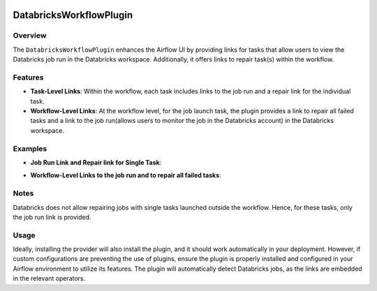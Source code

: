  .. Licensed to the Apache Software Foundation (ASF) under one
    or more contributor license agreements.  See the NOTICE file
    distributed with this work for additional information
    regarding copyright ownership.  The ASF licenses this file
    to you under the Apache License, Version 2.0 (the
    "License"); you may not use this file except in compliance
    with the License.  You may obtain a copy of the License at

 ..   http://www.apache.org/licenses/LICENSE-2.0

 .. Unless required by applicable law or agreed to in writing,
    software distributed under the License is distributed on an
    "AS IS" BASIS, WITHOUT WARRANTIES OR CONDITIONS OF ANY
    KIND, either express or implied.  See the License for the
    specific language governing permissions and limitations
    under the License.

.. _howto/plugin:DatabricksWorkflowPlugin:


DatabricksWorkflowPlugin
========================


Overview
--------

The ``DatabricksWorkflowPlugin`` enhances the Airflow UI by providing links for tasks that allow users to view the
Databricks job run in the Databricks workspace. Additionally, it offers links to repair task(s) within the workflow.

Features
--------

- **Task-Level Links**: Within the workflow, each task includes links to the job run and a repair link for the individual task.

- **Workflow-Level Links**: At the workflow level, for the job launch task, the plugin provides a link to repair all failed tasks and a link to the job run(allows users to monitor the job in the Databricks account) in the Databricks workspace.

Examples
--------

- **Job Run Link and Repair link for Single Task**:

.. image:: ../img/workflow_plugin_single_task.png

- **Workflow-Level Links to the job run and to repair all failed tasks**:

.. image:: ../img/workflow_plugin_launch_task.png

Notes
-----

Databricks does not allow repairing jobs with single tasks launched outside the workflow. Hence, for these tasks, only the job run link is provided.

Usage
-----

Ideally, installing the provider will also install the plugin, and it should work automatically in your deployment.
However, if custom configurations are preventing the use of plugins, ensure the plugin is properly installed and
configured in your Airflow environment to utilize its features. The plugin will automatically detect Databricks jobs,
as the links are embedded in the relevant operators.
